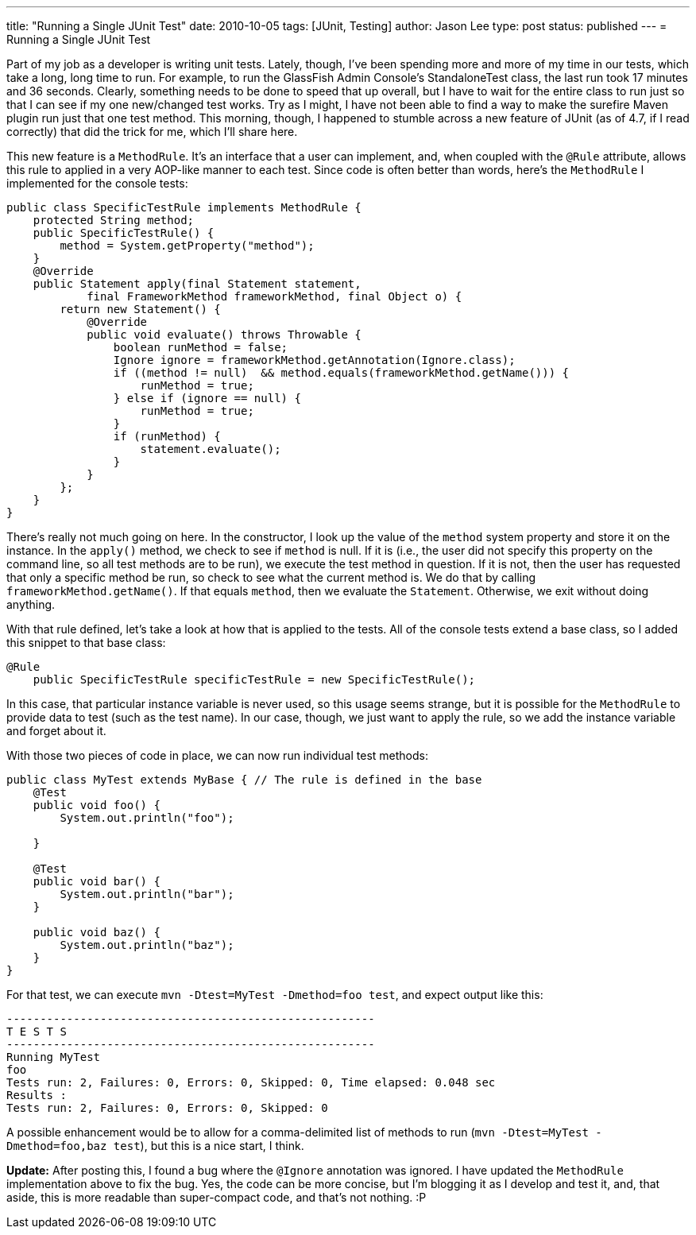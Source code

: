 ---
title: "Running a Single JUnit Test"
date: 2010-10-05
tags: [JUnit, Testing]
author: Jason Lee
type: post
status: published
---
= Running a Single JUnit Test

Part of my job as a developer is writing unit tests.  Lately, though, I've been spending more and more of my time in our tests, which take a long, long time to run.  For example, to run the GlassFish Admin Console's StandaloneTest class, the last run took 17 minutes and 36 seconds.  Clearly, something needs to be done to speed that up overall, but I have to wait for the entire class to run just so that I can see if my one new/changed test works.  Try as I might, I have not been able to find a way to make the surefire Maven plugin run just that one test method.  This morning, though, I happened to stumble across a new feature of JUnit (as of 4.7, if I read correctly) that did the trick for me, which I'll share here.
// more

This new feature is a `MethodRule`.  It's an interface that a user can implement, and, when coupled with the `@Rule` attribute, allows this rule to applied in a very AOP-like manner to each test.  Since code is often better than words, here's the `MethodRule` I implemented for the console tests:

[source,java,linenums]
----
public class SpecificTestRule implements MethodRule {
    protected String method;
    public SpecificTestRule() {
        method = System.getProperty("method");
    }
    @Override
    public Statement apply(final Statement statement,
            final FrameworkMethod frameworkMethod, final Object o) {
        return new Statement() {
            @Override
            public void evaluate() throws Throwable {
                boolean runMethod = false;
                Ignore ignore = frameworkMethod.getAnnotation(Ignore.class);
                if ((method != null)  && method.equals(frameworkMethod.getName())) {
                    runMethod = true;
                } else if (ignore == null) {
                    runMethod = true;
                }
                if (runMethod) {
                    statement.evaluate();
                }
            }
        };
    }
}
----

There's really not much going on here.  In the constructor, I look up the value of the `method` system property and store it on the instance.  In the `apply()` method, we check to see if `method` is null.  If it is (i.e., the user did not specify this property on the command line, so all test methods are to be run), we execute the test method in question.  If it is not, then the user has requested that only a specific method be run, so check to see what the current method is.  We do that by calling `frameworkMethod.getName()`. If that equals `method`, then we evaluate the `Statement`.  Otherwise, we exit without doing anything.

With that rule defined, let's take a look at how that is applied to the tests.  All of the console tests extend a base class, so I added this snippet to that base class:

[source,java,linenums]
----
@Rule
    public SpecificTestRule specificTestRule = new SpecificTestRule();
----

In this case, that particular instance variable is never used, so this usage seems strange, but it is possible for the `MethodRule` to provide data to test (such as the test name).  In our case, though, we just want to apply the rule, so we add the instance variable and forget about it.

With those two pieces of code in place, we can now run individual test methods:

[source,java,linenums]
----
public class MyTest extends MyBase { // The rule is defined in the base
    @Test
    public void foo() {
        System.out.println("foo");

    }

    @Test
    public void bar() {
        System.out.println("bar");
    }

    public void baz() {
        System.out.println("baz");
    }
}
----

For that test, we can execute `mvn -Dtest=MyTest -Dmethod=foo test`, and expect output like this:

[source,linenums]
----
-------------------------------------------------------
T E S T S
-------------------------------------------------------
Running MyTest
foo
Tests run: 2, Failures: 0, Errors: 0, Skipped: 0, Time elapsed: 0.048 sec
Results :
Tests run: 2, Failures: 0, Errors: 0, Skipped: 0
----

A possible enhancement would be to allow for a comma-delimited list of methods to run (`mvn -Dtest=MyTest -Dmethod=foo,baz test`), but this is a nice start, I think.

*Update:* After posting this, I found a bug where the `@Ignore` annotation was ignored.  I have updated the `MethodRule` implementation above to fix the bug.  Yes, the code can be more concise, but I'm blogging it as I develop and test it, and, that aside, this is more readable than super-compact code, and that's not nothing. :P

